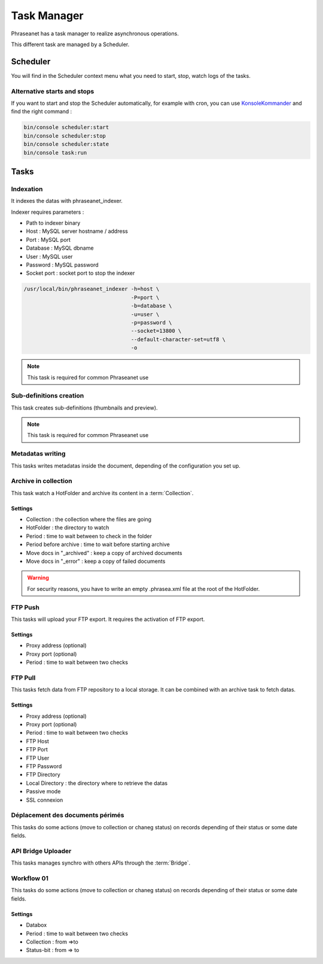 Task Manager
============

Phraseanet has a task manager to realize asynchronous operations.

This different task are managed by a Scheduler.

Scheduler
---------

You will find in the Scheduler context menu what you need to start, stop, watch
logs of the tasks.

Alternative starts and stops
****************************

If you want to start and stop the Scheduler automatically, for example with
cron, you can use `KonsoleKommander <Console>`_ and find the right command :

.. code-block:: bash

    bin/console scheduler:start
    bin/console scheduler:stop
    bin/console scheduler:state
    bin/console task:run

Tasks
-----

Indexation
**********

It indexes the datas with phraseanet_indexer.

Indexer requires parameters :

* Path to indexer binary
* Host : MySQL server hostname / address
* Port : MySQL port
* Database : MySQL dbname
* User : MySQL user
* Password : MySQL password
* Socket port : socket port to stop the indexer

.. code-block:: bash

    /usr/local/bin/phraseanet_indexer -h=host \
                                      -P=port \
                                      -b=database \
                                      -u=user \
                                      -p=password \
                                      --socket=13800 \
                                      --default-character-set=utf8 \
                                      -o

.. note::

    This task is required for common Phraseanet use

Sub-definitions creation
************************

This task creates sub-definitions (thumbnails and preview).

.. note::

    This task is required for common Phraseanet use

Metadatas writing
*****************

This tasks writes metadatas inside the document, depending of the configuration
you set up.

Archive in collection
*********************

This task watch a HotFolder and archive its content in a  :term:`Collection`.

Settings
^^^^^^^^

* Collection : the collection where the files are going
* HotFolder : the directory to watch
* Period : time to wait between to check in the folder
* Period before archive : time to wait before starting archive
* Move docs in "_archived" : keep a copy of archived documents
* Move docs in "_error" : keep a copy of failed documents

.. warning::

    For security reasons, you have to write an empty .phrasea.xml
    file at the root of the HotFolder.

FTP Push
********

This tasks will upload your FTP export. It requires the activation of FTP export.

Settings
^^^^^^^^

* Proxy address (optional)
* Proxy port (optional)
* Period : time to wait between two checks

FTP Pull
********

This tasks fetch data from FTP repository to a local storage. It can be
combined with an archive task to fetch datas.

Settings
^^^^^^^^

* Proxy address (optional)
* Proxy port (optional)
* Period : time to wait between two checks
* FTP Host
* FTP Port
* FTP User
* FTP Password
* FTP Directory
* Local Directory : the directory where to retrieve the datas
* Passive mode
* SSL connexion

Déplacement des documents périmés
*********************************

This tasks do some actions (move to collection or chaneg status) on records
depending of their status or some date fields.

API Bridge Uploader
*******************

This tasks manages synchro with others APIs through the :term:`Bridge`.

Workflow 01
***********

This tasks do some actions (move to collection or chaneg status) on records
depending of their status or some date fields.

Settings
^^^^^^^^
* Databox
* Period : time to wait between two checks
* Collection : from =>to
* Status-bit : from => to
